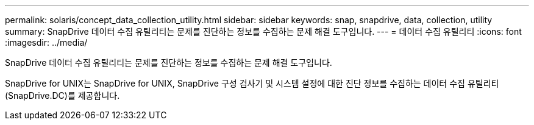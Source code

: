 ---
permalink: solaris/concept_data_collection_utility.html 
sidebar: sidebar 
keywords: snap, snapdrive, data, collection, utility 
summary: SnapDrive 데이터 수집 유틸리티는 문제를 진단하는 정보를 수집하는 문제 해결 도구입니다. 
---
= 데이터 수집 유틸리티
:icons: font
:imagesdir: ../media/


[role="lead"]
SnapDrive 데이터 수집 유틸리티는 문제를 진단하는 정보를 수집하는 문제 해결 도구입니다.

SnapDrive for UNIX는 SnapDrive for UNIX, SnapDrive 구성 검사기 및 시스템 설정에 대한 진단 정보를 수집하는 데이터 수집 유틸리티(SnapDrive.DC)를 제공합니다.
